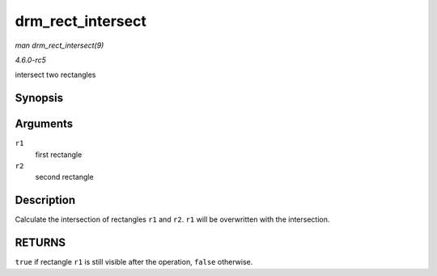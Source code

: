 .. -*- coding: utf-8; mode: rst -*-

.. _API-drm-rect-intersect:

==================
drm_rect_intersect
==================

*man drm_rect_intersect(9)*

*4.6.0-rc5*

intersect two rectangles


Synopsis
========

.. c:function:: bool drm_rect_intersect( struct drm_rect * r1, const struct drm_rect * r2 )

Arguments
=========

``r1``
    first rectangle

``r2``
    second rectangle


Description
===========

Calculate the intersection of rectangles ``r1`` and ``r2``. ``r1`` will
be overwritten with the intersection.


RETURNS
=======

``true`` if rectangle ``r1`` is still visible after the operation,
``false`` otherwise.


.. ------------------------------------------------------------------------------
.. This file was automatically converted from DocBook-XML with the dbxml
.. library (https://github.com/return42/sphkerneldoc). The origin XML comes
.. from the linux kernel, refer to:
..
.. * https://github.com/torvalds/linux/tree/master/Documentation/DocBook
.. ------------------------------------------------------------------------------
